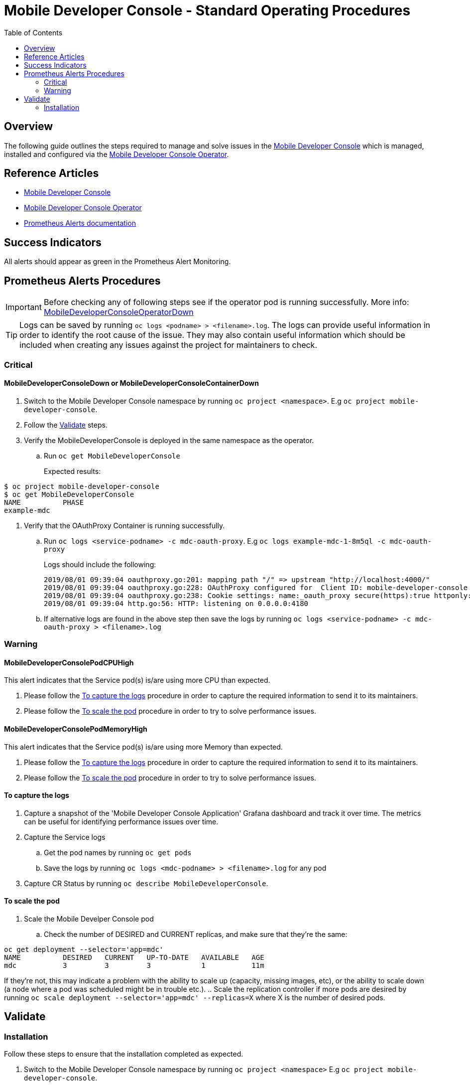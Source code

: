 ifdef::env-github[]
:status:
:tip-caption: :bulb:
:note-caption: :information_source:
:important-caption: :heavy_exclamation_mark:
:caution-caption: :fire:
:warning-caption: :warning:
:table-caption!:
endif::[]

:toc:
:toc-placement!:

= Mobile Developer Console - Standard Operating Procedures

:toc:
toc::[]

== Overview

The following guide outlines the steps required to manage and solve issues in the https://github.com/aerogear/mobile-developer-console[Mobile Developer Console] which is managed, installed and configured via the https://github.com/aerogear/mobile-developer-console-operator[Mobile Developer Console Operator].

== Reference Articles

- https://github.com/aerogear/mobile-developer-console[Mobile Developer Console]
- https://github.com/aerogear/mobile-developer-console-operator[Mobile Developer Console Operator]
- https://prometheus.io/docs/practices/alerting/[Prometheus Alerts documentation]

== Success Indicators

All alerts should appear as green in the Prometheus Alert Monitoring.

== Prometheus Alerts Procedures

IMPORTANT: Before checking any of following steps see if the operator pod is running successfully. More info: link:./SOP-operator.adoc[MobileDeveloperConsoleOperatorDown]

TIP: Logs can be saved by running `oc logs <podname> > <filename>.log`. The logs can provide useful information in order to identify the root cause of the issue. They may also contain useful information which should be included when creating any issues against the project for maintainers to check.

=== Critical

==== MobileDeveloperConsoleDown or MobileDeveloperConsoleContainerDown

. Switch to the Mobile Developer Console namespace by running `oc project <namespace>`. E.g `oc project mobile-developer-console`.
. Follow the <<Validate>> steps.

. Verify the MobileDeveloperConsole is deployed in the same namespace as the operator.
.. Run `oc get MobileDeveloperConsole`
+
Expected results:
----
$ oc project mobile-developer-console
$ oc get MobileDeveloperConsole
NAME          PHASE
example-mdc
----

. Verify that the OAuthProxy Container is running successfully.
+
.. Run `oc logs <service-podname> -c mdc-oauth-proxy`. E.g `oc logs example-mdc-1-8m5ql -c mdc-oauth-proxy`
+

Logs should include the following:
+
----
2019/08/01 09:39:04 oauthproxy.go:201: mapping path "/" => upstream "http://localhost:4000/"
2019/08/01 09:39:04 oauthproxy.go:228: OAuthProxy configured for  Client ID: mobile-developer-console
2019/08/01 09:39:04 oauthproxy.go:238: Cookie settings: name:_oauth_proxy secure(https):true httponly:false expiry:168h0m0s domain:<default> refresh:disabled
2019/08/01 09:39:04 http.go:56: HTTP: listening on 0.0.0.0:4180
----
+

.. If alternative logs are found in the above step then save the logs by running `oc logs <service-podname> -c mdc-oauth-proxy > <filename>.log`

=== Warning

==== MobileDeveloperConsolePodCPUHigh

This alert indicates that the Service pod(s) is/are using more CPU than expected.

. Please follow the <<To capture the logs>> procedure in order to capture the required information to send it to its maintainers.
. Please follow the <<To scale the pod>> procedure in order to try to solve performance issues.

==== MobileDeveloperConsolePodMemoryHigh

This alert indicates that the Service pod(s) is/are using more Memory than expected.

. Please follow the <<To capture the logs>> procedure in order to capture the required information to send it to its maintainers.
. Please follow the <<To scale the pod>> procedure in order to try to solve performance issues.


==== To capture the logs

. Capture a snapshot of the 'Mobile Developer Console Application' Grafana dashboard and track it over time. The metrics can be useful for identifying performance issues over time.
. Capture the Service logs
.. Get the pod names by running `oc get pods`
.. Save the logs by running `oc logs <mdc-podname> > <filename>.log` for any pod
. Capture CR Status by running `oc describe MobileDeveloperConsole`.

==== To scale the pod

. Scale the Mobile Develper Console pod
.. Check the number of DESIRED and CURRENT replicas, and make sure that they're the same:
----
oc get deployment --selector='app=mdc'
NAME          DESIRED   CURRENT   UP-TO-DATE   AVAILABLE   AGE
mdc           3         3         3            1           11m
----
If they're not, this may indicate a problem with the ability to scale up (capacity, missing images, etc), or the ability to scale down (a node where a pod was scheduled might be in trouble etc.).
.. Scale the replication controller if more pods are desired by running `oc scale deployment --selector='app=mdc' --replicas=X` where X is the number of desired pods.

== Validate

=== Installation

Follow these steps to ensure that the installation completed as expected.

. Switch to the Mobile Developer Console namespace by running `oc project <namespace>`  E.g `oc project mobile-developer-console`.
. Check that the link:./deploy/crds/mdc_v1alpha1_mobiledeveloperconsole_cr.yaml[MobileDeveloperConsole CR] is deployed in the same namespace as the operator by running `oc get MobileDeveloperConsole`.
+
[source,shell]
----
$ oc get MobileDeveloperConsole
NAME                        AGE
mdc                         9d
----
+
IMPORTANT: This CR instructs the operator to install and configure Service pods. If there is any issues with the creation of any of the following resources the logs of the operator should be checked for relevant errors.
+
TIP: Logs can be saved by running `oc logs <podname> > <filename>.log`. The logs can provide useful information in order to identify the root cause of the issue. They may also contain useful information which should be included when creating any issues against the project for maintainers to check.
+
. Check that there are at least 2 pods running in the namspace (Server and Operator) by running `oc get pods`. 
+
----
$ oc get pods
NAME                                                    READY     STATUS    RESTARTS   AGE
mdc-6-glhzb                                             1/1       Running   2          12d
mobile-developer-console-operator-b6d447bcf-c7qfl       1/1       Running   6          12d
----
+
. Check that the route to expose the service was created successfully by running `oc get route | grep mdc-mdc-proxy`. 
+
[source,shell]
----
$ oc get route | grep mdc-mdc-proxy
mdc-mdc-proxy   https://<route-name>-mobile-developer-console.apps.<cluster-route>             mdc-mdc-proxy   <all>     edge/None     None
----
. Check that the Deployment to deploy the Service was created successfully by running `oc get deployment | grep mdc`.
+
[source,shell]
----
$ oc get deployment | grep mdc
mdc                         1         1         1            1           7m
----
+
. Check that there are 3 Services created in the namespace, one for the service, one for the OAuth proxy and one for the operator
+
[source,shell]
----
$ oc get service | grep proxy
NAME                                TYPE        CLUSTER-IP      EXTERNAL-IP   PORT(S)    AGE
mdc-mdc                             ClusterIP   172.30.38.217   <none>        80/TCP     12d
mdc-mdc-proxy                       ClusterIP   172.30.77.150   <none>        80/TCP     12d
mobile-developer-console-operator   ClusterIP   172.30.205.34   <none>        8383/TCP   12d
----
+

=== Optional configurations

==== Monitor

If the https://github.com/aerogear/mobile-developer-console-operator#monitoring-service-metrics[Monitoring Service (Metrics)] is enabled for the installation, a Grafana Dashboard titled `MDC Application`, and the Prometheus Monitoring instance are created.

